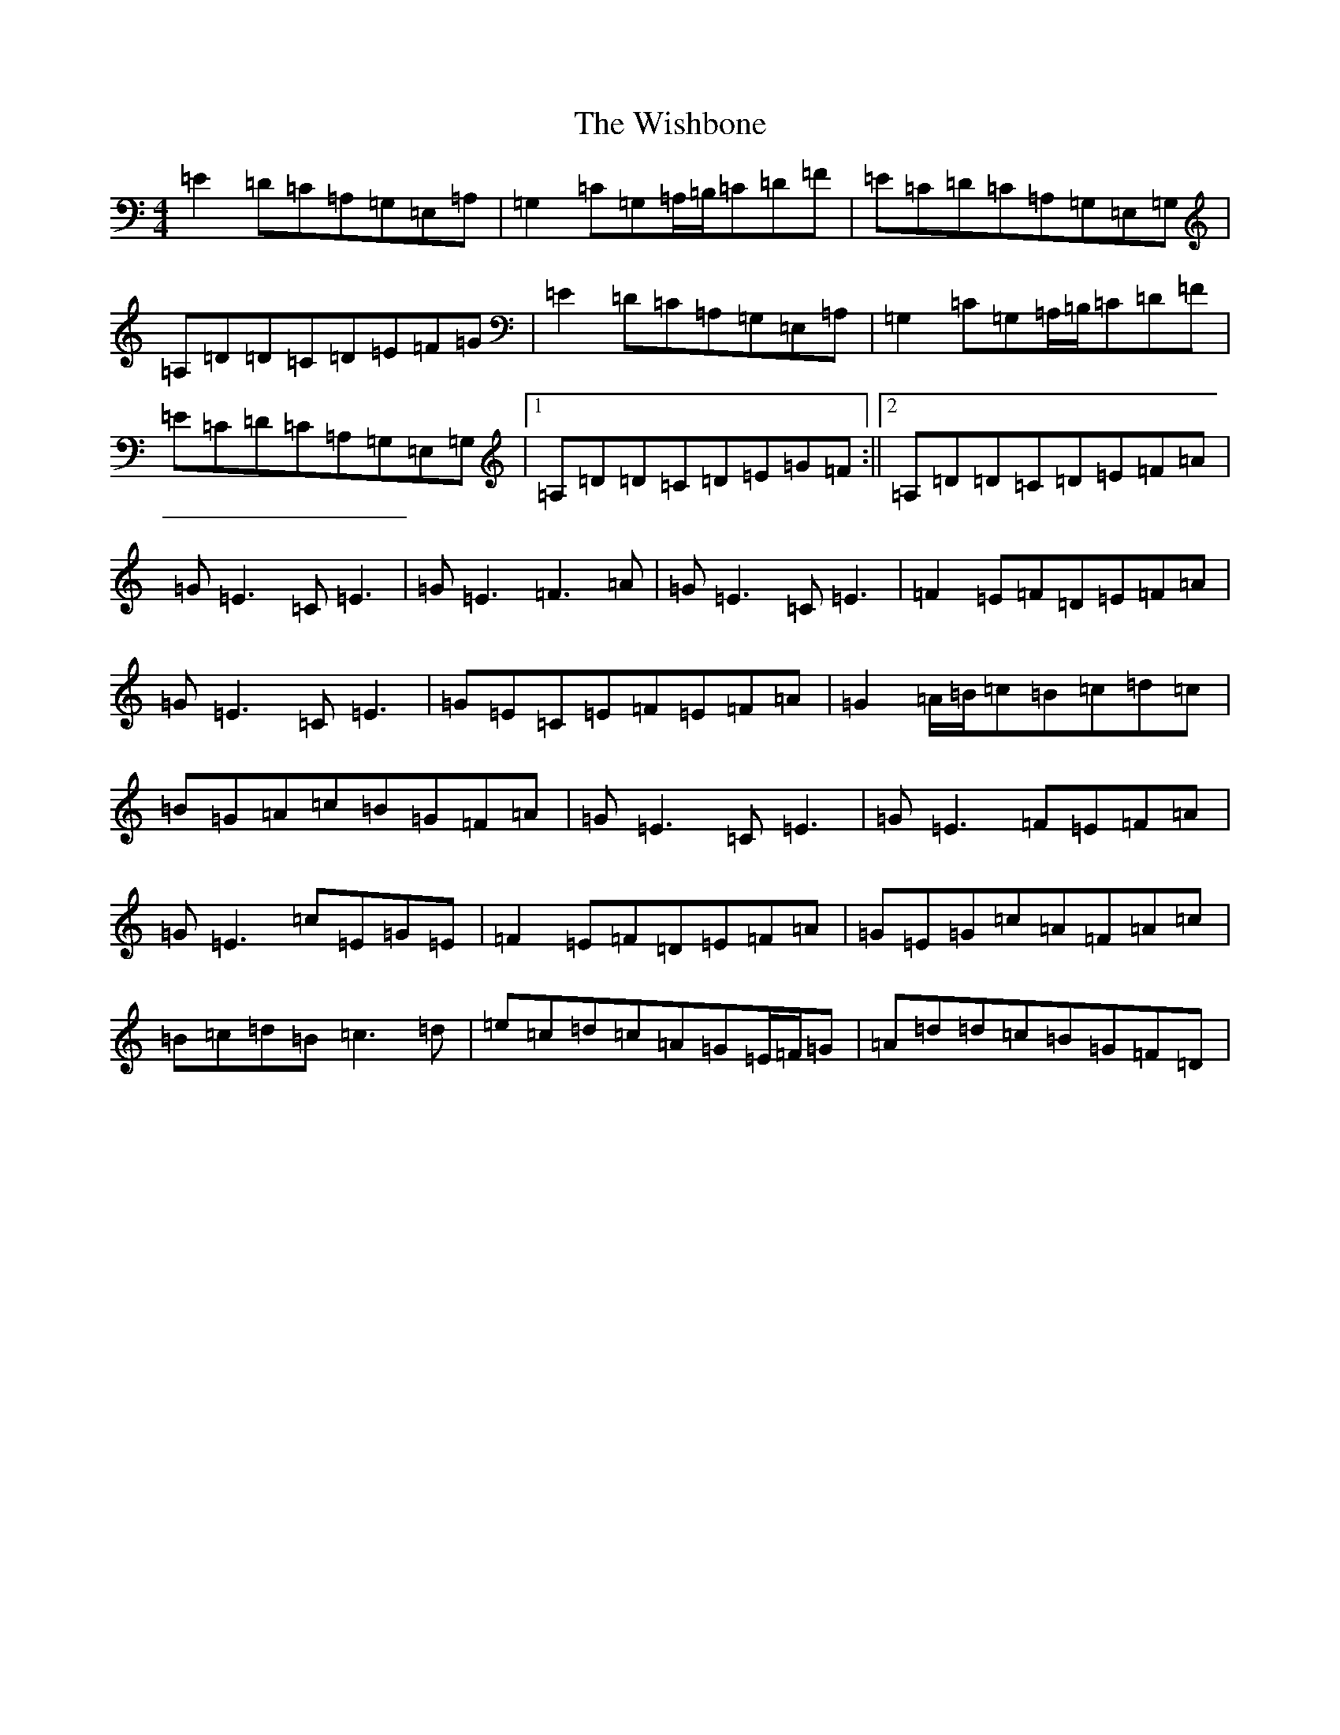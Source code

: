 X: 22685
T: Wishbone, The
S: https://thesession.org/tunes/4773#setting4773
Z: G Major
R: reel
M: 4/4
L: 1/8
K: C Major
=E2=D=C=A,=G,=E,=A,|=G,2=C=G,=A,/2=B,/2=C=D=F|=E=C=D=C=A,=G,=E,=G,|=A,=D=D=C=D=E=F=G|=E2=D=C=A,=G,=E,=A,|=G,2=C=G,=A,/2=B,/2=C=D=F|=E=C=D=C=A,=G,=E,=G,|1=A,=D=D=C=D=E=G=F:||2=A,=D=D=C=D=E=F=A|=G=E3=C=E3|=G=E3=F3=A|=G=E3=C=E3|=F2=E=F=D=E=F=A|=G=E3=C=E3|=G=E=C=E=F=E=F=A|=G2=A/2=B/2=c=B=c=d=c|=B=G=A=c=B=G=F=A|=G=E3=C=E3|=G=E3=F=E=F=A|=G=E3=c=E=G=E|=F2=E=F=D=E=F=A|=G=E=G=c=A=F=A=c|=B=c=d=B=c3=d|=e=c=d=c=A=G=E/2=F/2=G|=A=d=d=c=B=G=F=D|